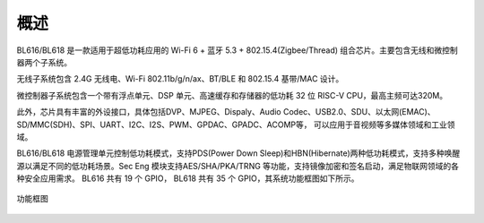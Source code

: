 ==========
概述
==========
BL616/BL618 是一款适用于超低功耗应用的 Wi-Fi 6 + 蓝牙 5.3 + 802.15.4(Zigbee/Thread) 组合芯片。主要包含无线和微控制器两个子系统。

无线子系统包含 2.4G 无线电、Wi-Fi 802.11b/g/n/ax、BT/BLE 和 802.15.4 基带/MAC 设计。

微控制器子系统包含一个带有浮点单元、DSP 单元、高速缓存和存储器的低功耗 32 位 RISC-V CPU，最高主频可达320M。

此外，芯片具有丰富的外设接口，具体包括DVP、MJPEG、Dispaly、Audio Codec、USB2.0、SDU、以太网(EMAC)、SD/MMC(SDH)、SPI、UART、I2C、I2S、PWM、GPDAC、GPADC、ACOMP等，
可以应用于音视频等多媒体领域和工业领域。

BL616/BL618 电源管理单元控制低功耗模式，支持PDS(Power Down Sleep)和HBN(Hibernate)两种低功耗模式，支持多种唤醒源以满足不同的低功耗场景。Sec Eng 模块支持AES/SHA/PKA/TRNG
等功能，支持镜像加密和签名启动，满足物联网领域的各种安全应用需求。
BL616 共有 19 个 GPIO， BL618 共有 35 个 GPIO，其系统功能框图如下所示。


.. figure:: ../../picture/Functionalblockdiagram.svg
   :align: center
   :scale: 60%

   功能框图

